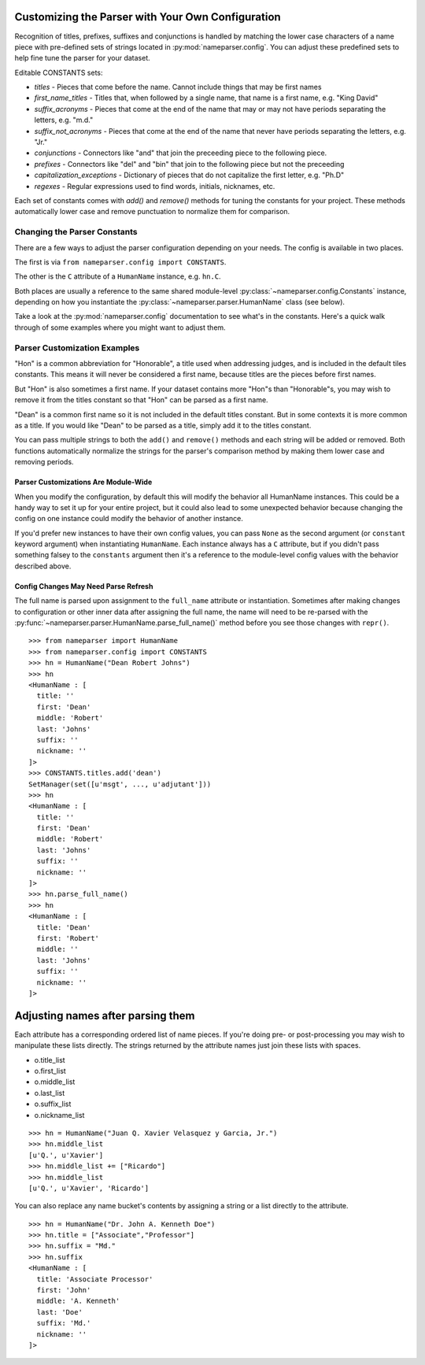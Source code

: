 Customizing the Parser with Your Own Configuration
==================================================

Recognition of titles, prefixes, suffixes and conjunctions is handled by
matching the lower case characters of a name piece with pre-defined sets
of strings located in :py:mod:`nameparser.config`. You can adjust
these predefined sets to help fine tune the parser for your dataset.

Editable CONSTANTS sets:

* `titles` - Pieces that come before the name. Cannot include things that may be first names
* `first_name_titles` - Titles that, when followed by a single name, that name is a first name, e.g. "King David"
* `suffix_acronyms` - Pieces that come at the end of the name that may or may not have periods separating the letters, e.g. "m.d."
* `suffix_not_acronyms` - Pieces that come at the end of the name that never have periods separating the letters, e.g. "Jr."
* `conjunctions` - Connectors like "and" that join the preceeding piece to the following piece.
* `prefixes` - Connectors like "del" and "bin" that join to the following piece but not the preceeding
* `capitalization_exceptions` - Dictionary of pieces that do not capitalize the first letter, e.g. "Ph.D"
* `regexes` - Regular expressions used to find words, initials, nicknames, etc.

Each set of constants comes with `add()` and `remove()` methods for tuning
the constants for your project. These methods automatically lower case and
remove punctuation to normalize them for comparison.

Changing the Parser Constants
-----------------------------

There are a few ways to adjust the parser configuration depending on your
needs. The config is available in two places.

The first is via ``from nameparser.config import CONSTANTS``.

.. doctest::

    >>> from nameparser.config import CONSTANTS
    >>> CONSTANTS
    <Constants() instance>

The other is the ``C`` attribute of a ``HumanName`` instance, e.g.
``hn.C``.

.. doctest::

    >>> from nameparser import HumanName
    >>> hn = HumanName("Dean Robert Johns")
    >>> hn.C
    <Constants() instance>

Both places are usually a reference to the same shared module-level
:py:class:`~nameparser.config.Constants` instance, depending on how you
instantiate the :py:class:`~nameparser.parser.HumanName` class (see below).

Take a look at the :py:mod:`nameparser.config` documentation to see what's
in the constants. Here's a quick walk through of some examples where you
might want to adjust them.


Parser Customization Examples
-----------------------------

"Hon" is a common abbreviation for "Honorable", a title used when
addressing judges, and is included in the default tiles constants. This
means it will never be considered a first name, because titles are the
pieces before first names.

But "Hon" is also sometimes a first name. If your dataset contains more
"Hon"s than "Honorable"s, you may wish to remove it from the titles
constant so that "Hon" can be parsed as a first name.

.. doctest::
    :options: +ELLIPSIS, +NORMALIZE_WHITESPACE

    >>> from nameparser import HumanName
    >>> hn = HumanName("Hon Solo")
    >>> hn
    <HumanName : [
      title: 'Hon'
      first: ''
      middle: ''
      last: 'Solo'
      suffix: ''
      nickname: ''
    ]>
    >>> from nameparser.config import CONSTANTS
    >>> CONSTANTS.titles.remove('hon')
    SetManager(set([u'msgt', ..., u'adjutant']))
    >>> hn = HumanName("Hon Solo")
    >>> hn
    <HumanName : [
      title: ''
      first: 'Hon'
      middle: ''
      last: 'Solo'
      suffix: ''
      nickname: ''
    ]>


"Dean" is a common first name so it is not included in the default titles
constant. But in some contexts it is more common as a title. If you would
like "Dean" to be parsed as a title, simply add it to the titles constant.

You can pass multiple strings to both the ``add()`` and ``remove()``
methods and each string will be added or removed. Both functions
automatically normalize the strings for the parser's comparison method by
making them lower case and removing periods.

.. doctest::
    :options: +ELLIPSIS, +NORMALIZE_WHITESPACE

    >>> from nameparser import HumanName
    >>> from nameparser.config import CONSTANTS
    >>> CONSTANTS.titles.add('dean', 'Chemistry')
    SetManager(set([u'msgt', ..., u'adjutant']))
    >>> hn = HumanName("Assoc Dean of Chemistry Robert Johns")
    >>> hn
    <HumanName : [
      title: 'Assoc Dean of Chemistry'
      first: 'Robert'
      middle: ''
      last: 'Johns'
      suffix: ''
      nickname: ''
    ]>


Parser Customizations Are Module-Wide
+++++++++++++++++++++++++++++++++++++

When you modify the configuration, by default this will modify the behavior all
HumanName instances. This could be a handy way to set it up for your entire
project, but it could also lead to some unexpected behavior because changing
the config on one instance could modify the behavior of another instance.

.. doctest:: module config
    :options: +ELLIPSIS, +NORMALIZE_WHITESPACE

    >>> from nameparser import HumanName
    >>> instance = HumanName("")
    >>> instance.C.titles.add('dean')
    SetManager(set([u'msgt', ..., u'adjutant']))
    >>> other_instance = HumanName("Dean Robert Johns")
    >>> other_instance # Dean parses as title
    <HumanName : [
      title: 'Dean'
      first: 'Robert'
      middle: ''
      last: 'Johns'
      suffix: ''
      nickname: ''
    ]>


If you'd prefer new instances to have their own config values, you can pass
``None`` as the second argument (or ``constant`` keyword argument) when
instantiating ``HumanName``. Each instance always has a ``C`` attribute, but if
you didn't pass something falsey to the ``constants`` argument then it's a
reference to the module-level config values with the behavior described above.

.. doctest:: module config
    :options: +ELLIPSIS, +NORMALIZE_WHITESPACE

    >>> from nameparser import HumanName
    >>> instance = HumanName("Dean Robert Johns")
    >>> instance.has_own_config
    False
    >>> instance.C.titles.add('dean')
    SetManager(set([u'msgt', ..., u'adjutant']))
    >>> other_instance = HumanName("Dean Robert Johns", None) # <-- pass None for per-instance config
    >>> other_instance
    <HumanName : [
      title: ''
      first: 'Dean'
      middle: 'Robert'
      last: 'Johns'
      suffix: ''
      nickname: ''
    ]>
    >>> other_instance.has_own_config
    True


Config Changes May Need Parse Refresh
+++++++++++++++++++++++++++++++++++++

The full name is parsed upon assignment to the ``full_name`` attribute or
instantiation. Sometimes after making changes to configuration or other inner
data after assigning the full name, the name will need to be re-parsed with the
:py:func:`~nameparser.parser.HumanName.parse_full_name()` method before you see
those changes with ``repr()``.

::

    >>> from nameparser import HumanName
    >>> from nameparser.config import CONSTANTS
    >>> hn = HumanName("Dean Robert Johns")
    >>> hn
    <HumanName : [
      title: ''
      first: 'Dean'
      middle: 'Robert'
      last: 'Johns'
      suffix: ''
      nickname: ''
    ]>
    >>> CONSTANTS.titles.add('dean')
    SetManager(set([u'msgt', ..., u'adjutant']))
    >>> hn
    <HumanName : [
      title: ''
      first: 'Dean'
      middle: 'Robert'
      last: 'Johns'
      suffix: ''
      nickname: ''
    ]>
    >>> hn.parse_full_name()
    >>> hn
    <HumanName : [
      title: 'Dean'
      first: 'Robert'
      middle: ''
      last: 'Johns'
      suffix: ''
      nickname: ''
    ]>


Adjusting names after parsing them
===================================

Each attribute has a corresponding ordered list of name pieces. If you're doing
pre- or post-processing you may wish to manipulate these lists directly.
The strings returned by the attribute names just join these lists with spaces.


* o.title_list
* o.first_list
* o.middle_list
* o.last_list
* o.suffix_list
* o.nickname_list

::

  >>> hn = HumanName("Juan Q. Xavier Velasquez y Garcia, Jr.")
  >>> hn.middle_list
  [u'Q.', u'Xavier']
  >>> hn.middle_list += ["Ricardo"]
  >>> hn.middle_list
  [u'Q.', u'Xavier', 'Ricardo']


You can also replace any name bucket's contents by assigning a string or a list
directly to the attribute.

::

  >>> hn = HumanName("Dr. John A. Kenneth Doe")
  >>> hn.title = ["Associate","Professor"]
  >>> hn.suffix = "Md."
  >>> hn.suffix
  <HumanName : [
    title: 'Associate Processor'
    first: 'John'
    middle: 'A. Kenneth'
    last: 'Doe'
    suffix: 'Md.'
    nickname: ''
  ]>



